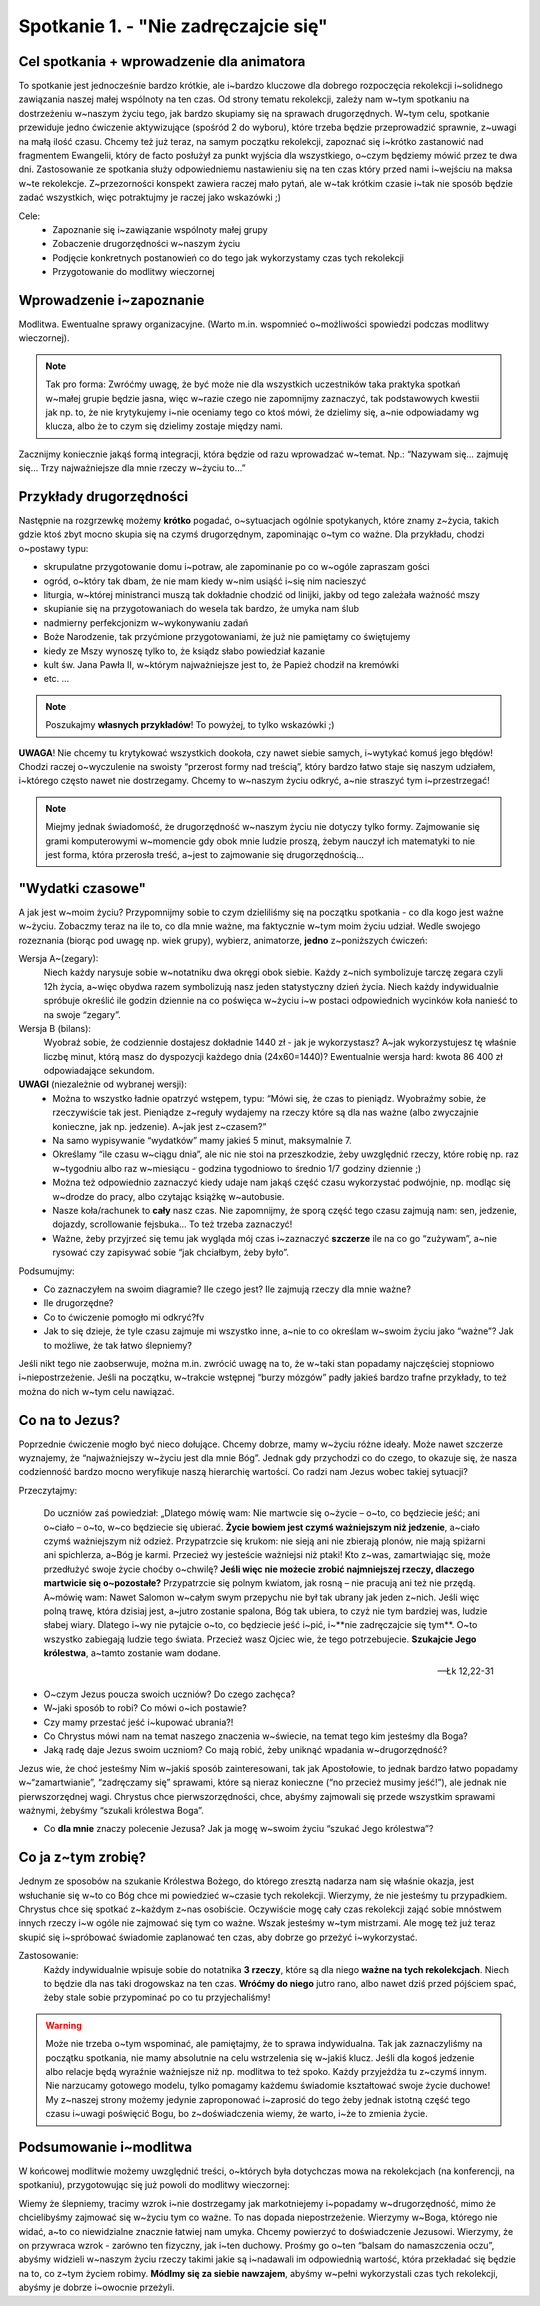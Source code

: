 Spotkanie 1. - "Nie zadręczajcie się"
*************************************

Cel spotkania + wprowadzenie dla animatora
==========================================

To spotkanie jest jednocześnie bardzo krótkie, ale i~bardzo kluczowe dla dobrego rozpoczęcia rekolekcji i~solidnego zawiązania naszej małej wspólnoty na ten czas. Od strony tematu rekolekcji, zależy nam w~tym spotkaniu na dostrzeżeniu w~naszym życiu tego, jak bardzo skupiamy się na sprawach drugorzędnych. W~tym celu, spotkanie przewiduje jedno ćwiczenie aktywizujące (spośród 2 do wyboru), które trzeba będzie przeprowadzić sprawnie, z~uwagi na małą ilość czasu. Chcemy też już teraz, na samym początku rekolekcji, zapoznać się i~krótko zastanowić nad fragmentem Ewangelii, który de facto posłużył za punkt wyjścia dla wszystkiego, o~czym będziemy mówić przez te dwa dni. Zastosowanie ze spotkania służy odpowiedniemu nastawieniu się na ten czas który przed nami i~wejściu na maksa w~te rekolekcje. Z~przezorności konspekt zawiera raczej mało pytań, ale w~tak krótkim czasie i~tak nie sposób będzie zadać wszystkich, więc potraktujmy je raczej jako wskazówki ;)

Cele:
    - Zapoznanie się i~zawiązanie wspólnoty małej grupy
    - Zobaczenie drugorzędności w~naszym życiu
    - Podjęcie konkretnych postanowień co do tego jak wykorzystamy czas tych rekolekcji
    - Przygotowanie do modlitwy wieczornej

Wprowadzenie i~zapoznanie
=========================

Modlitwa. Ewentualne sprawy organizacyjne. (Warto m.in. wspomnieć o~możliwości spowiedzi podczas modlitwy wieczornej).

.. note:: Tak pro forma: Zwróćmy uwagę, że być może nie dla wszystkich uczestników taka praktyka spotkań w~małej grupie będzie jasna, więc w~razie czego nie zapomnijmy zaznaczyć, tak podstawowych kwestii jak np. to, że nie krytykujemy i~nie oceniamy tego co ktoś mówi, że dzielimy się, a~nie odpowiadamy wg klucza, albo że to czym się dzielimy zostaje między nami.

Zacznijmy koniecznie jakąś formą integracji, która będzie od razu wprowadzać w~temat. Np.: “Nazywam się… zajmuję się… Trzy najważniejsze dla mnie rzeczy w~życiu to…”


Przykłady drugorzędności
========================

Następnie na rozgrzewkę możemy **krótko** pogadać, o~sytuacjach ogólnie spotykanych, które znamy z~życia, takich gdzie ktoś zbyt mocno skupia się na czymś drugorzędnym, zapominając o~tym co ważne. Dla przykładu, chodzi o~postawy typu:

- skrupulatne przygotowanie domu i~potraw, ale zapominanie po co w~ogóle zapraszam gości
- ogród, o~który tak dbam, że nie mam kiedy w~nim usiąść i~się nim nacieszyć
- liturgia, w~której ministranci muszą tak dokładnie chodzić od linijki, jakby od tego zależała ważność mszy
- skupianie się na przygotowaniach do wesela tak bardzo, że umyka nam ślub
- nadmierny perfekcjonizm w~wykonywaniu zadań
- Boże Narodzenie, tak przyćmione przygotowaniami, że już nie pamiętamy co świętujemy
- kiedy ze Mszy wynoszę tylko to, że ksiądz słabo powiedział kazanie
- kult św. Jana Pawła II, w~którym najważniejsze jest to, że Papież chodził na kremówki
- etc. …

.. note:: Poszukajmy **własnych przykładów**! To powyżej, to tylko wskazówki ;)

**UWAGA**! Nie chcemy tu krytykować wszystkich dookoła, czy nawet siebie samych, i~wytykać komuś jego błędów! Chodzi raczej o~wyczulenie na swoisty “przerost formy nad treścią”, który bardzo łatwo staje się naszym udziałem, i~którego często nawet nie dostrzegamy. Chcemy to w~naszym życiu odkryć, a~nie straszyć tym i~przestrzegać!

.. note::  Miejmy jednak świadomość, że drugorzędność w~naszym życiu nie dotyczy tylko formy. Zajmowanie się grami komputerowymi w~momencie gdy obok mnie ludzie proszą, żebym nauczył ich matematyki to nie jest forma, która przerosła treść, a~jest to zajmowanie się drugorzędnością...

"Wydatki czasowe"
=================

A jak jest w~moim życiu? Przypomnijmy sobie to czym dzieliliśmy się na początku spotkania - co dla kogo jest ważne w~życiu. Zobaczmy teraz na ile to, co dla mnie ważne, ma faktycznie w~tym moim życiu udział. Wedle swojego rozeznania (biorąc pod uwagę np. wiek grupy), wybierz, animatorze, **jedno** z~poniższych ćwiczeń:

Wersja A~(zegary):
    Niech każdy narysuje sobie w~notatniku dwa okręgi obok siebie. Każdy z~nich symbolizuje tarczę zegara czyli 12h życia, a~więc obydwa razem symbolizują nasz jeden statystyczny dzień życia. Niech każdy indywidualnie spróbuje określić ile godzin dziennie na co poświęca w~życiu i~w postaci odpowiednich wycinków koła nanieść to na swoje “zegary”.
Wersja B (bilans):
    Wyobraź sobie, że codziennie dostajesz dokładnie 1440 zł - jak je wykorzystasz? A~jak wykorzystujesz tę właśnie liczbę minut, którą masz do dyspozycji każdego dnia (24x60=1440)? Ewentualnie wersja hard: kwota 86 400 zł odpowiadające sekundom.

**UWAGI** (niezależnie od wybranej wersji):
    - Można to wszystko ładnie opatrzyć wstępem, typu: “Mówi się, że czas to pieniądz. Wyobraźmy sobie, że rzeczywiście tak jest. Pieniądze z~reguły wydajemy na rzeczy które są dla nas ważne (albo zwyczajnie konieczne, jak np. jedzenie). A~jak jest z~czasem?”
    - Na samo wypisywanie “wydatków” mamy jakieś 5 minut, maksymalnie 7.
    - Określamy “ile czasu w~ciągu dnia”, ale nic nie stoi na przeszkodzie, żeby uwzględnić rzeczy, które robię np. raz w~tygodniu albo raz w~miesiącu - godzina tygodniowo to średnio 1/7 godziny dziennie ;)
    - Można też odpowiednio zaznaczyć kiedy udaje nam jakąś część czasu wykorzystać podwójnie, np. modląc się w~drodze do pracy, albo czytając książkę w~autobusie.
    - Nasze koła/rachunek to **cały** nasz czas. Nie zapomnijmy, że sporą część tego czasu zajmują nam: sen, jedzenie, dojazdy, scrollowanie fejsbuka... To też trzeba zaznaczyć!
    - Ważne, żeby przyjrzeć się temu jak wygląda mój czas i~zaznaczyć **szczerze** ile na co go “zużywam”, a~nie rysować czy zapisywać sobie “jak chciałbym, żeby było”.

Podsumujmy:

* Co zaznaczyłem na swoim diagramie? Ile czego jest? Ile zajmują rzeczy dla mnie ważne?

* Ile drugorzędne?

* Co to ćwiczenie pomogło mi odkryć?fv

* Jak to się dzieje, że tyle czasu zajmuje mi wszystko inne, a~nie to co określam w~swoim życiu jako “ważne”? Jak to możliwe, że tak łatwo ślepniemy?

Jeśli nikt tego nie zaobserwuje, można m.in. zwrócić uwagę na to, że w~taki stan popadamy najczęściej stopniowo i~niepostrzeżenie. Jeśli na początku, w~trakcie wstępnej “burzy mózgów” padły jakieś bardzo trafne przykłady, to też można do nich w~tym celu nawiązać.

Co na to Jezus?
===============

Poprzednie ćwiczenie mogło być nieco dołujące. Chcemy dobrze, mamy w~życiu różne ideały. Może nawet szczerze wyznajemy, że “najważniejszy w~życiu jest dla mnie Bóg”. Jednak gdy przychodzi co do czego, to okazuje się, że nasza codzienność bardzo mocno weryfikuje naszą hierarchię wartości. Co radzi nam Jezus wobec takiej sytuacji?

Przeczytajmy:

    Do uczniów zaś powiedział: „Dlatego mówię wam: Nie martwcie się o~życie – o~to, co będziecie jeść; ani o~ciało – o~to, w~co będziecie się ubierać. **Życie bowiem jest czymś ważniejszym niż jedzenie**, a~ciało czymś ważniejszym niż odzież. Przypatrzcie się krukom: nie sieją ani nie zbierają plonów, nie mają spiżarni ani spichlerza, a~Bóg je karmi. Przecież wy jesteście ważniejsi niż ptaki! Kto z~was, zamartwiając się, może przedłużyć swoje życie choćby o~chwilę? **Jeśli więc nie możecie zrobić najmniejszej rzeczy, dlaczego martwicie się o~pozostałe?** Przypatrzcie się polnym kwiatom, jak rosną – nie pracują ani też nie przędą. A~mówię wam: Nawet Salomon w~całym swym przepychu nie był tak ubrany jak jeden z~nich. Jeśli więc polną trawę, która dzisiaj jest, a~jutro zostanie spalona, Bóg tak ubiera, to czyż nie tym bardziej was, ludzie słabej wiary. Dlatego i~wy nie pytajcie o~to, co będziecie jeść i~pić, i~**nie zadręczajcie się tym**. O~to wszystko zabiegają ludzie tego świata. Przecież wasz Ojciec wie, że tego potrzebujecie. **Szukajcie Jego królestwa**, a~tamto zostanie wam dodane.

    -- Łk 12,22-31

* O~czym Jezus poucza swoich uczniów? Do czego zachęca?

* W~jaki sposób to robi? Co mówi o~ich postawie?

* Czy mamy przestać jeść i~kupować ubrania?!

* Co Chrystus mówi nam na temat naszego znaczenia w~świecie, na temat tego kim jesteśmy dla Boga?

* Jaką radę daje Jezus swoim uczniom? Co mają robić, żeby uniknąć wpadania w~drugorzędność?

Jezus wie, że choć jesteśmy Nim w~jakiś sposób zainteresowani, tak jak Apostołowie, to jednak bardzo łatwo popadamy w~“zamartwianie”, “zadręczamy się” sprawami, które są nieraz konieczne (“no przecież musimy jeść!”), ale jednak nie pierwszorzędnej wagi. Chrystus chce pierwszorzędności, chce, abyśmy zajmowali się przede wszystkim sprawami ważnymi, żebyśmy “szukali królestwa Boga”.

* Co **dla mnie** znaczy polecenie Jezusa? Jak ja mogę w~swoim życiu “szukać Jego królestwa”?

Co ja z~tym zrobię?
===================

Jednym ze sposobów na szukanie Królestwa Bożego, do którego zresztą nadarza nam się właśnie okazja, jest wsłuchanie się w~to co Bóg chce mi powiedzieć w~czasie tych rekolekcji. Wierzymy, że nie jesteśmy tu przypadkiem. Chrystus chce się spotkać z~każdym z~nas osobiście. Oczywiście mogę cały czas rekolekcji zająć sobie mnóstwem innych rzeczy i~w ogóle nie zajmować się tym co ważne. Wszak jesteśmy w~tym mistrzami. Ale mogę też już teraz skupić się i~spróbować świadomie zaplanować ten czas, aby dobrze go przeżyć i~wykorzystać.

Zastosowanie:
    Każdy indywidualnie wpisuje sobie do notatnika **3 rzeczy**, które są dla niego **ważne na tych rekolekcjach**. Niech to będzie dla nas taki drogowskaz na ten czas. **Wróćmy do niego** jutro rano, albo nawet dziś przed pójściem spać, żeby stale sobie przypominać po co tu przyjechaliśmy!

.. warning:: Może nie trzeba o~tym wspominać, ale pamiętajmy, że to sprawa indywidualna. Tak jak zaznaczyliśmy na początku spotkania, nie mamy absolutnie na celu wstrzelenia się w~jakiś klucz. Jeśli dla kogoś jedzenie albo relacje będą wyraźnie ważniejsze niż np. modlitwa to też spoko. Każdy przyjeżdża tu z~czymś innym. Nie narzucamy gotowego modelu, tylko pomagamy każdemu świadomie kształtować swoje życie duchowe! My z~naszej strony możemy jedynie zaproponować i~zaprosić do tego żeby jednak istotną część tego czasu i~uwagi poświęcić Bogu, bo z~doświadczenia wiemy, że warto, i~że to zmienia życie.

Podsumowanie i~modlitwa
=======================

W końcowej modlitwie możemy uwzględnić treści, o~których była dotychczas mowa na rekolekcjach (na konferencji, na spotkaniu), przygotowując się już powoli do modlitwy wieczornej:

Wiemy że ślepniemy, tracimy wzrok i~nie dostrzegamy jak markotniejemy i~popadamy w~drugorzędność, mimo że chcielibyśmy zajmować się w~życiu tym co ważne. To nas dopada niepostrzeżenie. Wierzymy w~Boga, którego nie widać, a~to co niewidzialne znacznie łatwiej nam umyka. Chcemy powierzyć to doświadczenie Jezusowi. Wierzymy, że on przywraca wzrok - zarówno ten fizyczny, jak i~ten duchowy. Prośmy go o~ten “balsam do namaszczenia oczu”, abyśmy widzieli w~naszym życiu rzeczy takimi jakie są i~nadawali im odpowiednią wartość, która przekładać się będzie na to, co z~tym życiem robimy. **Módlmy się za siebie nawzajem**, abyśmy w~pełni wykorzystali czas tych rekolekcji, abyśmy je dobrze i~owocnie przeżyli.
